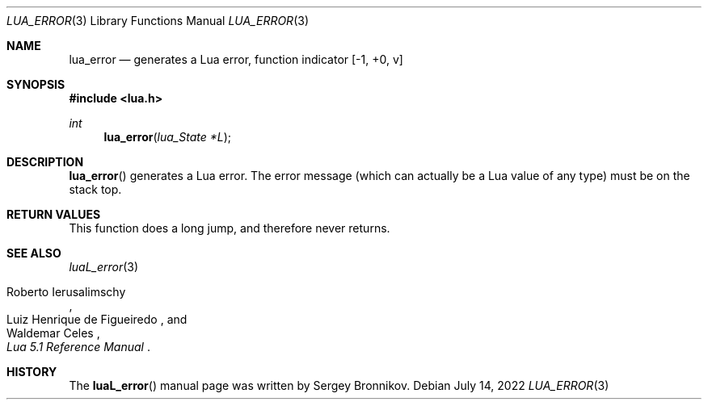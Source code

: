 .Dd $Mdocdate: July 14 2022 $
.Dt LUA_ERROR 3
.Os
.Sh NAME
.Nm lua_error
.Nd generates a Lua error, function indicator
.Bq -1, +0, v
.Sh SYNOPSIS
.In lua.h
.Ft int
.Fn lua_error "lua_State *L"
.Sh DESCRIPTION
.Fn lua_error
generates a Lua error.
The error message (which can actually be a Lua value of any type) must be on
the stack top.
.Sh RETURN VALUES
This function does a long jump, and therefore never returns.
.Sh SEE ALSO
.Xr luaL_error 3
.Rs
.%A Roberto Ierusalimschy
.%A Luiz Henrique de Figueiredo
.%A Waldemar Celes
.%T Lua 5.1 Reference Manual
.Re
.Sh HISTORY
The
.Fn luaL_error
manual page was written by Sergey Bronnikov.
